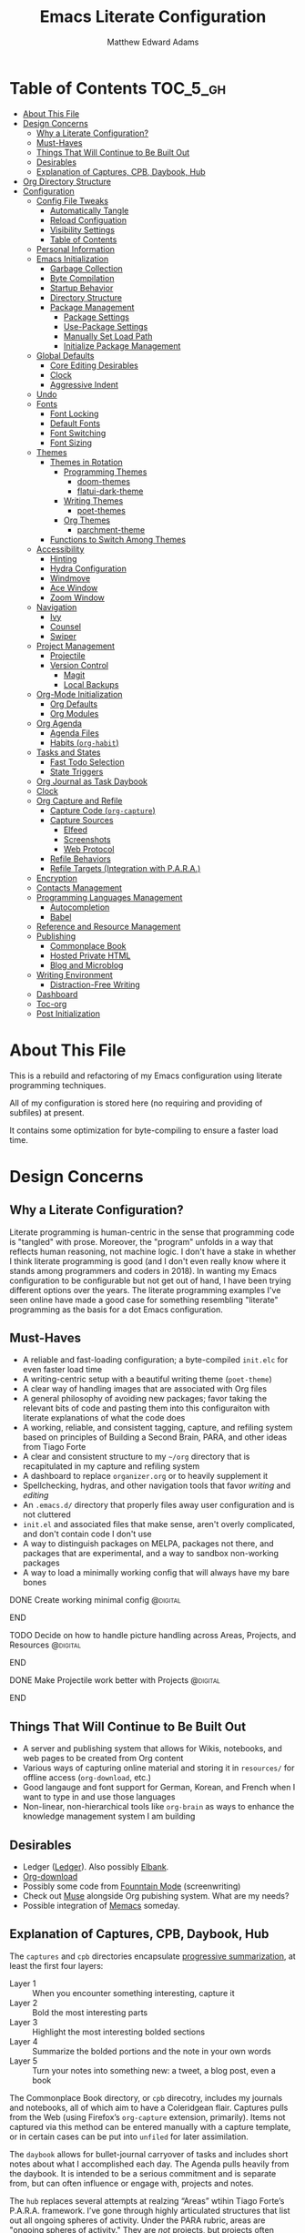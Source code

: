 #+TITLE: Emacs Literate Configuration
#+AUTHOR: Matthew Edward Adams 
#+PROPERTY: header-args :tangle yes
#+STARTUP: indent
* Table of Contents :TOC_5_gh:
- [[#about-this-file][About This File]]
- [[#design-concerns][Design Concerns]]
  - [[#why-a-literate-configuration][Why a Literate Configuration?]]
  - [[#must-haves][Must-Haves]]
  - [[#things-that-will-continue-to-be-built-out][Things That Will Continue to Be Built Out]]
  - [[#desirables][Desirables]]
  - [[#explanation-of-captures-cpb-daybook-hub][Explanation of Captures, CPB, Daybook, Hub]]
- [[#org-directory-structure][Org Directory Structure]]
- [[#configuration][Configuration]]
  - [[#config-file-tweaks][Config File Tweaks]]
    - [[#automatically-tangle][Automatically Tangle]]
    - [[#reload-configuation][Reload Configuation]]
    - [[#visibility-settings][Visibility Settings]]
    - [[#table-of-contents][Table of Contents]]
  - [[#personal-information][Personal Information]]
  - [[#emacs-initialization][Emacs Initialization]]
    - [[#garbage-collection][Garbage Collection]]
    - [[#byte-compilation][Byte Compilation]]
    - [[#startup-behavior][Startup Behavior]]
    - [[#directory-structure][Directory Structure]]
    - [[#package-management][Package Management]]
      - [[#package-settings][Package Settings]]
      - [[#use-package-settings][Use-Package Settings]]
      - [[#manually-set-load-path][Manually Set Load Path]]
      - [[#initialize-package-management][Initialize Package Management]]
  - [[#global-defaults][Global Defaults]]
    - [[#core-editing-desirables][Core Editing Desirables]]
    - [[#clock][Clock]]
    - [[#aggressive-indent][Aggressive Indent]]
  - [[#undo][Undo]]
  - [[#fonts][Fonts]]
    - [[#font-locking][Font Locking]]
    - [[#default-fonts][Default Fonts]]
    - [[#font-switching][Font Switching]]
    - [[#font-sizing][Font Sizing]]
  - [[#themes][Themes]]
    - [[#themes-in-rotation][Themes in Rotation]]
      - [[#programming-themes][Programming Themes]]
        - [[#doom-themes][doom-themes]]
        - [[#flatui-dark-theme][flatui-dark-theme]]
      - [[#writing-themes][Writing Themes]]
        - [[#poet-themes][poet-themes]]
      - [[#org-themes][Org Themes]]
        - [[#parchment-theme][parchment-theme]]
    - [[#functions-to-switch-among-themes][Functions to Switch Among Themes]]
  - [[#accessibility][Accessibility]]
    - [[#hinting][Hinting]]
    - [[#hydra-configuration][Hydra Configuration]]
    - [[#windmove][Windmove]]
    - [[#ace-window][Ace Window]]
    - [[#zoom-window][Zoom Window]]
  - [[#navigation][Navigation]]
    - [[#ivy][Ivy]]
    - [[#counsel][Counsel]]
    - [[#swiper][Swiper]]
  - [[#project-management][Project Management]]
    - [[#projectile][Projectile]]
    - [[#version-control][Version Control]]
      - [[#magit][Magit]]
      - [[#local-backups][Local Backups]]
  - [[#org-mode-initialization][Org-Mode Initialization]]
    - [[#org-defaults][Org Defaults]]
    - [[#org-modules][Org Modules]]
  - [[#org-agenda][Org Agenda]]
    - [[#agenda-files][Agenda Files]]
    - [[#habits-org-habit][Habits (=org-habit=)]]
  - [[#tasks-and-states][Tasks and States]]
    - [[#fast-todo-selection][Fast Todo Selection]]
    - [[#state-triggers][State Triggers]]
  - [[#org-journal-as-task-daybook][Org Journal as Task Daybook]]
  - [[#clock-1][Clock]]
  - [[#org-capture-and-refile][Org Capture and Refile]]
    - [[#capture-code-org-capture][Capture Code (=org-capture=)]]
    - [[#capture-sources][Capture Sources]]
      - [[#elfeed][Elfeed]]
      - [[#screenshots][Screenshots]]
      - [[#web-protocol][Web Protocol]]
    - [[#refile-behaviors][Refile Behaviors]]
    - [[#refile-targets-integration-with-para][Refile Targets (Integration with P.A.R.A.)]]
  - [[#encryption][Encryption]]
  - [[#contacts-management][Contacts Management]]
  - [[#programming-languages-management][Programming Languages Management]]
    - [[#autocompletion][Autocompletion]]
    - [[#babel][Babel]]
  - [[#reference-and-resource-management][Reference and Resource Management]]
  - [[#publishing][Publishing]]
    - [[#commonplace-book][Commonplace Book]]
    - [[#hosted-private-html][Hosted Private HTML]]
    - [[#blog-and-microblog][Blog and Microblog]]
  - [[#writing-environment][Writing Environment]]
    - [[#distraction-free-writing][Distraction-Free Writing]]
  - [[#dashboard][Dashboard]]
  - [[#toc-org][Toc-org]]
  - [[#post-initialization][Post Initialization]]

* About This File

This is a rebuild and refactoring of my Emacs configuration using literate programming techniques.

All of my configuration is stored here (no requiring and providing of subfiles) at present.

It contains some optimization for byte-compiling to ensure a faster load time.

* Design Concerns

** Why a Literate Configuration?

Literate programming is human-centric in the sense that programming code is "tangled" with prose. Moreover, the "program" unfolds in a way that reflects human reasoning, not machine logic. I don't have a stake in whether I think literate programming is good (and I don't even really know where it stands among programmers and coders in 2018). In wanting my Emacs configuration to be configurable but not get out of hand, I have been trying different options over the years. The literate programming examples I've seen online have made a good case for something resembling "literate" programming as the basis for a dot Emacs configuration.

** Must-Haves

- A reliable and fast-loading configuration; a byte-compiled =init.elc= for even faster load time
- A writing-centric setup with a beautiful writing theme (=poet-theme=)
- A clear way of handling images that are associated with Org files
- A general philosophy of avoiding new packages; favor taking the relevant bits of code and pasting them into this configuraiton with literate explanations of what the code does
- A working, reliable, and consistent tagging, capture, and refiling system based on principles of Building a Second Brain, PARA, and other ideas from Tiago Forte
- A clear and consistent structure to my =~/org= directory that is recapitulated in my capture and refiling system
- A dashboard to replace =organizer.org= or to heavily supplement it
- Spellchecking, hydras, and other navigation tools that favor /writing/ and /editing/
- An =.emacs.d/= directory that properly files away user configuration and is not cluttered
- =init.el= and associated files that make sense, aren't overly complicated, and don't contain code I don't use
- A way to distinguish packages on MELPA, packages not there, and packages that are experimental, and a way to sandbox non-working packages
- A way to load a minimally working config that will always have my bare bones

*************** DONE Create working minimal config   :@digital:
*************** END
*************** TODO Decide on how to handle picture handling across Areas, Projects, and Resources :@digital:
*************** END
*************** DONE Make Projectile work better with Projects :@digital:
*************** END

** Things That Will Continue to Be Built Out

- A server and publishing system that allows for Wikis, notebooks, and web pages to be created from Org content
- Various ways of capturing online material and storing it in =resources/= for offline access (=org-download=, etc.)
- Good langauge and font support for German, Korean, and French when I want to type in and use those languages
- Non-linear, non-hierarchical tools like =org-brain= as ways to enhance the knowledge management system I am building

** Desirables
- Ledger ([[https://www.ledger-cli.org/][Ledger]]). Also possibly [[https://github.com/NicolasPetton/elbank][Elbank]].
- [[https://github.com/abo-abo/org-download][Org-download]]
- Possibly some code from [[https://github.com/rnkn/fountain-mode/][Founntain Mode]] (screenwriting)
- Check out [[https://www.gnu.org/software/emacs-muse/manual/muse.html][Muse]] alongside Org pubishing system. What are my needs?
- Possible integration of [[https://github.com/novoid/Memacs][Memacs]] someday. 

** Explanation of Captures, CPB, Daybook, Hub

The =captures= and =cpb= directories encapsulate [[https://medium.com/@tasshin/implementing-a-second-brain-in-emacs-and-org-mode-ef0e44fb7ca5][progressive summarization]], at least the first four layers:

- Layer 1 :: When you encounter something interesting, capture it
- Layer 2 :: Bold the most interesting parts
- Layer 3 :: Highlight the most interesting bolded sections
- Layer 4 :: Summarize the bolded portions and the note in your own words
- Layer 5 :: Turn your notes into something new: a tweet, a blog post, even a book

The Commonplace Book directory, or =cpb= direcotry, includes my journals and notebooks, all of which aim to have a Coleridgean flair. Captures pulls from the Web (using Firefox’s =org-capture= extension, primarily). Items not captured via this method can be entered manually with a capture template, or in certain cases can be put into =unfiled= for later assimilation.

The =daybook= allows for bullet-journal carryover of tasks and includes short notes about what I accomplished each day. The Agenda pulls heavily from the daybook. It is intended to be a serious commitment and is separate from, but can often influence or engage with, projects and notes.

The =hub= replaces several attempts at realzing “Areas” wtihin Tiago Forte’s P.A.R.A. framework. I’ve gone through highly articulated structures that list out all ongoing spheres of activity. Under the PARA rubric, areas are "[[https://medium.com/@tasshin/implementing-a-second-brain-in-emacs-and-org-mode-ef0e44fb7ca5][ongoing spheres of activity]]." They are /not/ projects, but projects often emerge from these areas. They are also /not/ resources, which are supposed to be "materials not tied to a specific project or area." My solution is create a large Areas-esque file, =systems.org=, that has subheadings devoted to Home, Digital, Transportation, etc., which are my ongoing spheres of activity. Headings within these areas can point to projects, instantiate recurring tasks, and so on. The =calendar.org= lists out yearly anniversaries I don’t want to forget, and =contacts.xxx= is a file that either will use =org-contacts= or revert to the powerful BBDB system. The final file =meta.org= has code that tracks tags throughout the =org= sytem.

The thought here is that these four directories directly interact with the Agenda in certain ways or represent hard concerns of P.A.R.A.-based workflow. I’ve moved a bit away from GTD, except for contextual tagging and ticklers (setting tasks way into the future to remind me of something I want to do).

Within my re-imagined home directory, the =library= sits /outside of/ the =org= directory proper, as it should. There are two reasons for this:

1. I am moving to a server framework in which the “library” in its entirety sits on a private server, and local computers check out relevant portions of the library.
2. The =org= directory is not synonymous with /all/ work I do or my /entire/ knowledge management system. The =org= directory reassumes real meaning with fewer files and more sensible subdirectories that directly reflect what I am doing with Org.

In addition, projects (including writing, blogging, coding, curriculum development) are housed outside of the =org= structure. If something project-wise ossifies enough, it should enter the library or library archives, and =cpb=-based work should have been tracking its development all along.

In this way, I’ve recapitulated the P.A.R.A. system (Projects - Areas (Hub) - Resources (Library) - Archives (Library Archives)) in a way that works for my workflow. I feel less burdened by having to update tons of files every day and can return to letting the Agenda tell me what needs to be done and where.

* Org Directory Structure

Currently I am trying the following structure for my Org-based workflow:

#+BEGIN_EXAMPLE
├── captures
│   ├── captures.org
│   └── m.screenshots
├── cpb
│   ├── digital.nb.org
│   ├── journal.org
│   ├── math.nb.org
│   └── reference.org
├── daybook
│   ├── 20190203
│   └── 20190204
└── hub
    ├── calendar.org
    ├── contacts.bbdb
    ├── meta.org
    └── systems.org
#+END_EXAMPLE

This structure represents about a year of thinking through task, workflow, and knowledge management systems. I don’t think it’s my final word, but it does reflect best where I want to lay my energies. I want things simple.

* Configuration
:PROPERTIES:
:VISIBILITY: children
:END:
** Config File Tweaks

There are a few tweaks included in this org file that make it a little easier to
work with.

*** Automatically Tangle

First there is a property defined on the file:

#+begin_src :tangle no
header-args :tangle yes
#+end_src

This tells emacs to automatically tangle (include) all code blocks in this file when
generating the code for the config, unless the code block explicitly includes
=:tangle no= as the above code block does.

*** Reload Configuation

Reload my configuration from inside of =org-mode= and assign custom function to =C-c r=.

#+begin_src emacs-lisp
  (defun owl/config-reload ()
    "Reloads ~/.emacs.d/emacs.org at runtime."
    (interactive)
    (org-babel-load-file (expand-file-name "~/.emacs.d/emacs.org")))

  (global-set-key (kbd "C-c r") 'owl/config-reload)
#+end_src

*** Visibility Settings

Next we have a property defined on the [[Configuration][Configuration]] heading that defines the visibility
that tells org to show its direct children on startup. This way a clean outline of all
sub headings under Configuration is shown each time this file is opened in org-mode.

*** Table of Contents

Finally, there is a [[Table of Contents][Table of Contents]] heading that includes the tag: =:TOC_5_gh:=. This
tells an org-mode package =toc-org= to generate a table of contents under this heading
that has a max depth of 5 and is created using Github-style hrefs. This table of contents
is updated everytime the file is saved and makes for a functional table of contents that
works property directly on github.

** Personal Information

Some basic values:

#+begin_src emacs-lisp
  (setq user-full-name "Matthew Edward Adams"
        user-mail-address "m2eadams@gmail.com")
#+end_src

** Emacs Initialization

*** Garbage Collection

I increase the =gc-cons-threshold= to a very high number to decrease the load and compile time.
I'll lower this value significantly after initialization has completed. I don't want to keep this value
too high or it will result in long GC pauses during normal usage.

#+begin_src emacs-lisp
  (eval-and-compile
    (setq gc-cons-threshold 402653184
	  gc-cons-percentage 0.6))
#+end_src

*** Byte Compilation

Disable certain byte compiler warnings to cut down on the noise. This can be removed
if I would like to see any and all byte compiler warnings.

#+begin_src emacs-lisp
  (setq byte-compile-warnings '(not free-vars unresolved noruntime lexical make-local))
#+end_src

*** Startup Behavior

When I startup, I want a minimal Emacs layout: no startup screen, no toolbar, no scrollbar, and no menubar.

#+begin_src emacs-lisp
  (setq inhibit-startup-screen t)
  (tool-bar-mode 0)
  (menu-bar-mode 0)
  (scroll-bar-mode -1)
#+end_src

*** Directory Structure

Set the directory where the Emacs configuration is installed.

#+begin_src emacs-lisp
  (setq user-emacs-directory (file-truename "~/.emacs.d/"))
#+end_src

Customizations are unwanted in =init.el= (and in general), so accidental customizations are stored in =custom.el= under =./user=.

#+begin_src emacs-lisp
  (setq custom-file "~/.emacs.d/user/custom.el")
#+end_src

The default ELPA package directory is =.emacs.d/elpa=. User-defined or non-listed packages should be situated in =./user= directory.

Custom themes should be stored in =./user/themes/=.

*** Package Management

**** Package Settings

Set the =load-path= ourselves and avoid calling =(package-initilize)= (for
performance reasons) so set =package--init-file-ensured= to true to tell =package.el=
to not automatically call it on my behalf. Additionally I'm setting
=package-enable-at-startup= to nil so that packages will not automatically be loaded for me since
=use-package= will be handling that.

#+begin_src emacs-lisp
  (eval-and-compile
    (setq load-prefer-newer t
	  package-user-dir "~/.emacs.d/elpa/"
	  package--init-file-ensured t
	  package-enable-at-startup t)

    (unless (file-directory-p package-user-dir)
      (make-directory package-user-dir t)))
#+end_src

**** Use-Package Settings

Tell =use-package= to always defer loading packages unless explicitly told otherwise. This speeds up
initialization significantly as many packages are only loaded later when they are explicitly used.

#+begin_src emacs-lisp
  (setq use-package-always-defer nil
	use-package-verbose t)
#+end_src

**** Manually Set Load Path

We're going to set the load path ourselves so that we don't have to call =package-initialize= at runtime and incur a large performance hit. This load-path will actually be faster than the one created by =package-initialize= because it appends the elpa packages to the end of the load path. Otherwise any time a builtin package was required it would have to search all of third party paths first.

#+begin_src emacs-lisp
  (eval-and-compile
    (setq load-path (append load-path (directory-files package-user-dir t "^[^.]" t))))
#+end_src

**** Initialize Package Management

Next we are going to require =package.el= and add our additional package archives, 'melpa' and 'org'. Afterwards we need to initialize our packages and then ensure that =use-package= is installed, which we promptly install if it's missing. Finally we load =use-package= and tell it to always install any missing packages.

Note that this entire block is wrapped in =eval-when-compile=. The effect of this is to perform all of the package initialization during compilation so that when byte compiled, all of this time consuming code is skipped. This can be done because the result of byte compiling =use-package= statements results in the macro being fully expanded at which point =use-package= isn't actually required any longer.

Since the code is automatically compiled during runtime, if the configuration hasn't already been previously compiled manually then all of the package initialization will still take place at startup.

#+begin_src emacs-lisp
  (eval-when-compile
    (require 'package)

    (unless (assoc-default "melpa" package-archives)
      (add-to-list 'package-archives '("melpa" . "https://melpa.org/packages/") t))
    (unless (assoc-default "org" package-archives)
      (add-to-list 'package-archives '("org" . "http://orgmode.org/elpa/") t))

    (package-initialize)
    (unless (package-installed-p 'use-package)
      (package-refresh-contents)
      (package-install 'use-package))
    (require 'use-package)
    (setq use-package-always-ensure t))
  (require 'bind-key) ; Needs to be here for :bind to work with byte-compiled emacs.el ... not sure why
#+end_src

***** COMMENT For some reason, =require '(bind-key)= needs to be overtly stated (and seemingly outside of =eval-when-compile= for =:bind= personal keybindings to work with byte compilation (MEA - [2018-11-03 Sat])

** Global Defaults

*** Core Editing Desirables

- The variable =truncate-lines= turns off wrapping. Long lines will show a continuation character in the right margin.
- To indicate the presence of empty lines at the end of a file, a marker is placed in the left fringe.
- I require final newlines globally.

#+begin_src emacs-lisp
  (setq-default truncate-lines t
                indicate-empty-lines t
                require-final-newline t)
#+end_src

*** Clock

Clock display in modeline is desirable.

#+begin_src emacs-lisp
  (display-time-mode 1)
#+end_src

*** Aggressive Indent

The package reindents code after every change, making it purportedly more reliable than =electric-indent-mode=.

Because I mainly use Lisp and Python, I want aggressive indenting to be specific to =emacs-lisp-mode= so I activate it via hook.

#+BEGIN_SRC emacs-lisp
  (use-package aggressive-indent
    :config (add-hook 'emacs-lisp-mode-hook #'aggressive-indent-mode))
#+END_SRC

** Undo

The package ~undo-tree~ allows for undo in Emacs to be visualized as a tree, which can be helpful, especially when undos "split off" into separate branches.

#+begin_src emacs-lisp
  (use-package undo-tree
    :diminish undo-tree-mode
    :config
    (progn
      (global-undo-tree-mode)
      (setq undo-tree-visualizer-timestamps t)
      (setq undo-tree-visualizer-diff t)))
#+end_src

From Sacha Chua's notes:

#+begin_quote
People often struggle with the Emacs undo model, where there's really no concept of "redo" --- you simply undo the undo.

This lets you use ~C-x u (undo-tree-visualize)~ to visually walk through the changes you've made, undo back to a certain point (or redo), and go down different branches.

#+end_quote

** Fonts

*** Font Locking

Font Lock mode is a minor mode, always local to a particular buffer, and each buffer's major made tells Font Lock mode which text to fontify (add faces to). A programming language, for instance, will have rules about fontifying syntactically relevant constructs like comments, strings, and function names (from [[https://www.gnu.org/software/emacs/manual/html_node/emacs/Font-Lock.html][the GNU Emacs manual]]).

#+BEGIN_SRC emacs-lisp
  (global-font-lock-mode t)
#+END_SRC

*** Default Fonts

The default fonts need to be installed at least for the relevant user under =~/.fonts=. I currently use the Input series of fonts.

#+BEGIN_SRC emacs-lisp
  (add-to-list 'default-frame-alist '(font . "Input Mono 11" ))
  (set-face-attribute 'default t :font "Input Mono 11" )
  (set-face-attribute 'variable-pitch nil :font "Input Serif 11")
  (set-face-attribute 'fixed-pitch nil :font "Input Mono 11")
  (add-hook 'text-mode-hook 'variable-pitch-mode)
#+END_SRC

*** Font Switching

Establish function to set font to variable width in current buffer:

#+BEGIN_SRC emacs-lisp
  (defun owl/buffer-face-mode-variable ()
    "Set font to a variable width (proportional) fonts in current buffer"
    (interactive)
    (setq buffer-face-mode-face '(:family "Input Serif"))
    (buffer-face-mode))
#+END_SRC

Establish function to set font to fixed width in current buffer:

#+BEGIN_SRC emacs-lisp
  (defun owl/buffer-face-mode-fixed ()
    "Sets a fixed width (monospace) font in current buffer"
    (interactive)
    (setq buffer-face-mode-face '(:family "Input Mono"))
    (buffer-face-mode))
#+END_SRC

Finally, establish a function to set font to a pretty writing font if Input Serif isn’t what I want. Currently, I’m using ET Book, inspired by Edward Tufte. This function works best in cases where I am not creating tables or doing coding, just hard-core prose.

#+BEGIN_SRC emacs-lisp
  (defun owl/buffer-face-mode-writing ()
    "Set font to a variable width (proportional) fonts in current buffer when writing prose"
    (interactive)
    (setq buffer-face-mode-face '(:family "ETBembo"))
    (buffer-face-mode))
#+END_SRC

=Control-c + u + f/v/w= to change font type:

#+BEGIN_SRC emacs-lisp
  (bind-keys ("C-c u f" . owl/buffer-face-mode-fixed)
             ("C-c u v" . owl/buffer-face-mode-variable)
             ("C-c u w" . owl/buffer-face-mode-writing))
#+END_SRC

*** Font Sizing

Individual hydras are written in the relevant place in the configuration.

I like a hydra to help me increase or decrease text scale in a given buffer:

#+BEGIN_SRC emacs-lisp
(defhydra hydra-zoom (global-map "<f6>")
  ("g" text-scale-increase "in")
  ("l" text-scale-decrease "out") 
  ("r" (text-scale-set 0) "reset")
  ("0" (text-scale-set 0) :bind nil :exit t)
  ("1" (text-scale-set 0) nil :bind nil :exit t))
#+END_SRC

** Themes

Ensure that variable pitches are respected in loaded themes:

#+BEGIN_SRC emacs-lisp
  (add-hook 'text-mode-hook
            (lambda ()
              (variable-pitch-mode 1)))
#+END_SRC

*** Themes in Rotation

**** Programming Themes

***** [[https://peach-melpa.org/themes/doom-themes][doom-themes]]

=doom-themes-org-config= corrects and improves Org's native fontification.

#+BEGIN_SRC emacs-lisp
  (use-package doom-themes
    :config (setq doom-themes-enable-bold t
                  doom-themes-enable-italic t)
    (doom-themes-org-config))
#+END_SRC

***** [[https://peach-melpa.org/themes/flatui-dark-theme][flatui-dark-theme]]

#+BEGIN_SRC emacs-lisp
  (use-package flatui-dark-theme) 
#+END_SRC


**** Writing Themes

***** [[https://peach-melpa.org/themes/poet-theme][poet-themes]]

For writing.

#+begin_src emacs-lisp
  (use-package poet-theme)
#+end_src

**** Org Themes

Leuven is the light theme.

***** [[https://peach-melpa.org/themes/parchment-theme][parchment-theme]]

Inspired by Leuven.

#+begin_src emacs-lisp
  (use-package parchment-theme)
#+end_src

*** Functions to Switch Among Themes

I establish two rotating themes: one for programming/Org work, ~/owl/programming-themes~, and one for writing ~/owl/writing-themes~.

#+BEGIN_SRC emacs-lisp
  (setq owl/themes '(doom-opera  poet poet-dark poet-monochrome poet-dark-monochrome  parchment leuven))
  (setq owl/themes-index 0)
#+END_SRC

I then define a function to cycle through the index of themes and assign it to =<f12>= globally.

#+BEGIN_SRC emacs-lisp
  (defun owl/cycle-theme ()
    (interactive)
    (setq owl/themes-index (% (1+ owl/themes-index) (length owl/themes)))
    (owl/load-indexed-theme))

  (global-set-key (kbd "<f12>") 'owl/cycle-theme)
#+END_SRC

In order to prevent overlay, =owl/cycle-theme= depends on on two additional functions:

#+BEGIN_SRC emacs-lisp
  (defun owl/load-indexed-theme ()
    (owl/try-load-theme (nth owl/themes-index owl/themes)))

  (defun owl/try-load-theme (theme)
    (if (ignore-errors (load-theme theme :no-confirm))
	(mapcar #'disable-theme (remove theme custom-enabled-themes))
      (message "Unable to find theme file for ‘%s’" theme)))
#+END_SRC

** Accessibility

*** Hinting

To remember all custom functions I create (=owl/NAME=), the following function will help format a simple table:

#+BEGIN_SRC emacs-lisp
  (defun owl/remember-all-custom-functions ()
    "Function to format a simple table with all custom functions that I created."
    (let* ((custom-list (apropos-internal "^owl/"))
	   (func-list (seq-filter 'functionp custom-list))
	   (docs (mapcar 'documentation func-list))
	   (docs-nnil (mapcar #'(lambda (el) (if el el "There isn't docstrings to this function! Shame!")) docs))
	   (docs-fmt (mapcar #'(lambda (el) (string-join (split-string el "\n") " ")) docs-nnil))
	   (res '()))
      (dotimes (index (length func-list))
	(push `(,(nth index func-list) ,(nth index docs-fmt)) res))
      res))
#+END_SRC

The [[https://github.com/justbur/emacs-which-key][which-key]] package displays available keybindings in popup:

#+BEGIN_SRC emacs-lisp
(use-package which-key
  :diminish which-key-mode
  :init
  (which-key-mode)
  (which-key-setup-side-window-right-bottom)
  (setq which-key-max-description-length 60))
#+END_SRC

The [[https://github.com/Wilfred/helpful][helpful]] package provides better contextual information:

#+BEGIN_SRC emacs-lisp
(use-package helpful
  :bind
  ("C-h f" . helpful-function)
  ("C-h x" . helpful-command)
  ("C-h z" . helpful-macro))
#+END_SRC

*** Hydra Configuration

Hydra allows me to display a list of all the commands implemented in the echo area and easily interact with them.

#+BEGIN_SRC emacs-lisp
  (use-package hydra
    :init
    (setq hydra-is-helpful t)
    :config
    (require 'hydra-ox))
#+END_SRC

*** Windmove

Allows for simple traversal of windows beyond the cumbersome ~C-c o~ method.

#+begin_src emacs-lisp
  (use-package windmove
    :bind
    (("<f2> <right>" . windmove-right)
     ("<f2> <left>" . windmove-left)
     ("<f2> <up>" . windmove-up)
     ("<f2> <down>" . windmove-down)))
#+end_src

*** Ace Window

See http://bnbeckwith.com/bnb-emacs/ for supercharged variant on ~C-x o~ traversal.

To keep things tidy, the function key ~<f2>~ is also associated with Ace Window commands.

#+BEGIN_SRC emacs-lisp
  (use-package ace-window
    :demand t
    :bind
    ("<f2> a" . ace-window)
    :config
    (setq aw-keys '(?j ?k ?l ?n ?m)
	  aw-leading-char-style 'path
	  aw-dispatch-always t
	  aw-dispatch-alist
	  '((?x aw-delete-window "Ace - Delete Window")
	    (?c aw-swap-window   "Ace - Swap window")
	    (?n aw-flip-window   "Ace - Flip window")
	    (?v aw-split-window-vert "Ace - Split Vert Window")
	    (?h aw-split-window-horz "Ace - Split Horz Window")
	    (?m delete-other-windows "Ace - Maximize Window")
	    (?b balance-windows)))

    (set-face-attribute 'aw-leading-char-face nil :height 2.0)
  )
#+END_SRC

Manipulate window size with a hydra.

#+BEGIN_SRC emacs-lisp
  (defhydra hydra-window-size (:color amaranth)
    "Window size"
    ("h" shrink-window-horizontally "shrink horizontal")
    ("j" shrink-window "shrink vertical")
    ("k" enlarge-window "enlarge vertical")
    ("l" enlarge-window-horizontally "enlarge horizontal")
    ("q" nil "quit"))
  (add-to-list 'aw-dispatch-alist '(?w hydra-window-size/body) t)
#+END_SRC

*** Zoom Window

Selectively "zooms" one window of a complex windows configuration.

#+BEGIN_SRC emacs-lisp
  (use-package zoom-window
    :bind ("C-x C-z" . zoom-window-zoom))
#+END_SRC

** Navigation

*** Ivy

#+BEGIN_SRC emacs-lisp
  (use-package ivy
    :demand t
    :diminish (ivy-mode . "")
    :bind
    (:map ivy-mode-map
	  ("C-'" . ivy-avy))
    :config
    (ivy-mode 1)
    ;;*** Find file actions
    ;; add ‘recentf-mode’ and bookmarks to ‘ivy-switch-buffer’.
    (setq ivy-use-virtual-buffers t)
    ;; number of result lines to display
    (setq ivy-height 10)
    ;; does not count candidates
    (setq ivy-count-format "")
    ;; no regexp by default
    (setq ivy-initial-inputs-alist nil)
    ;; configure regexp engine
    (setq ivy-re-builders-alist
	  ;; allow input not in order
	  '((t . ivy--regex-ignore-order))))

  (use-package ivy-hydra)

#+END_SRC

*** Counsel

Counsel allows me to utilize ivy by replacing many built-in and common functions with richer versions.

#+BEGIN_SRC emacs-lisp
  (use-package counsel-projectile)
  (use-package counsel
    :demand t)
#+END_SRC

*** Swiper

Swiper is a searching utility with quick preview in minibuffer. I load it when =swiper= or =swiper-all= is called.

#+BEGIN_SRC emacs-lisp
  (use-package swiper
    :commands (swiper swiper-all))
#+END_SRC

** Project Management

*** Projectile

Projectile is a quick and easy project management package.

#+BEGIN_SRC emacs-lisp
  (use-package projectile
    :demand t
    :config
    (setq projectile-project-search-path '("~/projects/"))
    (setq projectile-require-project-root nil))
#+END_SRC

*** Version Control

**** Magit

Magit allows use of Git inside of Org-Mode. No more bumping out to a terminal.

#+begin_src emacs-lisp
  (use-package magit
    :preface (message "Magit is available at byte-compile time. I am proof thereof.")
    :commands magit-get-top-dir
    :init (setq magit-completing-read-function 'ivy-completing-read)
    :bind (("<f5>" . magit-status)
           ("C-c v t" . magit-status)
           ("C-c f" . magit-grep)))

#+end_src

**** Local Backups

The following defaults allow for a saner backup system with Emacs files.

Server and long-term backups are handled via Syncthing/Nextcloud and other methods.

#+BEGIN_SRC emacs-lisp
  (setq backup-by-copying t
        create-lockfiles nil
        backup-directory-alist '((".*" . "~/.emacs-saves"))
        delete-old-versions t
        kept-new-versions 6
        kept-old-versions 2
        version-control t)
#+END_SRC

** Org-Mode Initialization

I favor the newer version of Org-Mode over the built-in one(s).

#+begin_src emacs-lisp
  (use-package org
    :ensure org-plus-contrib
    :pin org
    :defer t)
#+end_src

I want to ensure that ELPA Org is prioritized above built-in Org:

#+begin_src emacs-lisp
  (require 'cl)
  (setq load-path (remove-if (lambda (x) (string-match-p "org$" x)) load-path))
#+end_src

Bleeding-edge Org (9.2, sometime in 2018) got rid of easy-tempalate expansion (e.g., =<s TAB= expands to a source block). Instead =org-tempo= must now be required if the old expansion method should still be used. Note that =C-c C-,= will pull up a list of expansion templates.

#+begin_src emacs-lisp
(require  'org-tempo)
#+end_src

Source blocks in =org-mode= should be sensitive to indentation norms:

#+begin_src emacs-lisp
  (setq org-src-tab-acts-natively t)
#+end_src

The default =org-directory= is =~/org=. It can be symlinked but needs to be present as such.

#+begin_src emacs-lisp
  (setq org-directory "~/org")
#+end_src

*** Org Defaults

Establish some meaningful defaults for =org-mode=: 

- =org-confirm-babel-evaluate= :: Set to nil; no need to confirm =org-babel= evaluations of code.

#+BEGIN_QUOTE
When t, Org prompts the user for confirmation before executing each code block. When nil, Org executes code blocks without prompting the user for confirmation. When this option is set to a custom function, Org invokes the function with these two arguments: the source code language and the body of the code block. The custom function must return either a t or nil, which determines if the user is prompted. Each source code language can be handled separately through this function argument. 
#+END_QUOTE

- =org-confirm-elisp-link-function= :: No need to prompt me before executing an Emacs Lisp link
- =org-log-done= ::  
- =org-hide-emphasis-markers= :: Remove markup characters and display closer to output.
- =org-return-follows-link= :: Yes, please!

#+BEGIN_SRC emacs-lisp
  (setq-default org-confirm-babel-evaluate nil
                org-confirm-elisp-link-function nil
                org-enforce-todo-dependencies t
                org-log-done t
                org-hide-emphasis-markers t
                org-return-follows-link t)

  (add-hook 'org-mode-hook 'org-indent-mode)
  (add-hook 'org-mode-hook 'visual-line-mode)
#+END_SRC

*** Org Modules

Org modules seem to be a bit like an internal extension system of self-contained libraries, with some modules comprising Org's core and others external to it. There are a number of Org extensions that are initialized as =org-modules=.
- The package/library/module =org-protocol= allows for capturing webpages and links while browsing and importing that into predefined capture templates.
- The module =org-inlinetask= allows for tasks to be inserted within outline structures without counting themselves as a heading of the structure /per se/. This is accomplished by making the task having $>15$ stars by default (something that can be changed globally or specific to a file).

Org-modules' individual behavior is established under their own headings below (if needed).

#+BEGIN_SRC emacs-lisp
  (setq org-modules (quote (org-bbdb
                            org-bibtex
                            org-crypt
                            org-gnus
                            org-id
                            org-info
                            org-habit
                            org-inlinetask
                            org-irc
                            org-protocol
                            org-w3m)))
#+END_SRC

**** COMMENT List of modules I'm considering not using:
- =org-gnus=
- =org-irc=
- =org-w3m=

** Org Agenda

The ~org-plus-contrib~ repository allows ~org-agenda~ to be used with the ~use-package~ syntax. Currently, I set many Agenda features outside of this block, however.

#+begin_src emacs-lisp
  (use-package org-agenda
    :ensure org-plus-contrib)
#+end_src

I bind ~org-agenda~ to ~C-c a~:

#+begin_src emacs-lisp
  (bind-keys ("C-c a" . org-agenda))
#+end_src

*** Agenda Files

The following code sets the main "agenda" files.

Note that "projects" of various sorts, with their own ~TODO~ items, will not by default appear on the Org Agenda. Currently, this is by design: ~TODO~-cluttering is a well-known gripe against Org and GTD.

From a [[https://stackoverflow.com/questions/52051230/agenda-view-in-org-mode][Stack Overflow question]]:

#+begin_quote
A quick way to add the current file temporarily to org-agenda-files is C-c [ (which is bound to org-agenda-file-to-front and as its name implies, adds the current file to the front of the list). You can get rid of it with C-c ]
#+end_quote

I use this method until a project "proves" that it should be added to the permanent list of agenda files.

#+begin_src emacs-lisp
  (setq org-agenda-files (apply 'append
                           (mapcar
                            (lambda (directory)
                              (directory-files-recursively
                               directory org-agenda-file-regexp))
                            '("~/org/captures/"
                              "~/org/hub/"
                              "~/org/daybook/"
                              "~/.emacs.d/"))))
#+end_src

*** Habits (=org-habit=)

Habit tracking via =org-habit= will show a graph in the agenda tracking progress and consistency for established habits. I think it's a good idea to keep the set of habits small and specific.

From [[https://blog.aaronbieber.com/2016/09/24/an-agenda-for-life-with-org-mode.html][Aaraon Bieber's org-mode setup]]:

#+BEGIN_QUOTE
To create a habit, you need two things:

1. A SCHEDULED tag with a repeat specification (like .+ or ++), and
2. A STYLE property set to the value habit.
#+END_QUOTE

I like my habit graph to show throughout the day even if I’ve already completed a habit, so I adjust =org-habit-show-all-today=:

#+BEGIN_SRC emacs-lisp
  (setq org-habit-show-all-today t)
#+END_SRC

** Tasks and States

My task keywords generally follow Bernt Hansen's [[http://doc.norang.ca/org-mode.html#TasksAndStates][set of tasks and state transitions]]. I like the simplicity of his insight that a "project" is simply a ~TODO~ with subtasks, and I like the ability to comment on /why/ I'm holding a task. The state transitions he implements are sensible as well.

#+begin_src emacs-lisp
  (setq org-todo-keywords
        (quote ((sequence "TODO(t)" "NEXT(n)" "|" "DONE(d)")
                (sequence "WAITING(w@/!)" "HOLD(h@/!)" "|" "CANCELED(c@/!)" "PHONE" "MEETING"))))
#+end_src

*** Fast Todo Selection

The ~fast-todo-selection~ setting allows selection of /any/ todo state via ~C-c C-t KEY~. The second setting allows simple changing of todo states (~Shift-Left~ or ~Shift-Right~) without having to change other information such as timestamps or notes.

#+begin_src emacs-lisp
  (setq org-use-fast-todo-selection t)
  (setq org-treat-S-cursor-todo-selection-as-state-change nil)
#+end_src

*** State Triggers

Here I borrow wholesale from [[http://doc.norang.ca/org-mode.html#ToDoStateTriggers][Bernt Hansen's configuration]] (except for the spelling of =CANCEL(L)ED=). I mean, I'm not favorable to the American spelling, but whatever (cf. /cancellation/, though of course there is a distinction to be made between derivational and inflectional endings and their ability to trigger spelling changes).

The reason for this code is that I want to be better about task filtering in Agenda views.

#+begin_quote
 I have a few triggers that automatically assign tags to tasks based on state changes. If a task moves to ~CANCELLED~ state then it gets a ~CANCELLED~ tag. Moving a ~CANCELLED~ task back to ~TODO~ removes the ~CANCELLED~ tag. These are used for filtering tasks in agenda views which I'll talk about later.

The triggers break down to the following rules:

    Moving a task to ~CANCELLED~ adds a ~CANCELLED~ tag
    Moving a task to ~WAITING~ adds a ~WAITING~ tag
    Moving a task to ~HOLD~ adds ~WAITING~ and ~HOLD~ tags
    Moving a task to a done state removes ~WAITING~ and ~HOLD~ tags
    Moving a task to ~TODO~ removes ~WAITING~, ~CANCELLED~, and ~HOLD~ tags
    Moving a task to ~NEXT~ removes ~WAITING~, ~CANCELLED~, and ~HOLD~ tags
    Moving a task to ~DONE~ removes ~WAITING~, ~CANCELLED~, and ~HOLD~ tags

The tags are used to filter tasks in the agenda views conveniently.
#+end_quote

#+begin_src emacs-lisp
  (setq org-todo-state-tags-triggers
        (quote (("CANCELED" ("CANCELED" . t))
                ("WAITING" ("WAITING" . t))
                ("HOLD" ("WAITING") ("HOLD" . t))
                (done ("WAITING") ("HOLD"))
                ("TODO" ("WAITING") ("CANCELED") ("HOLD"))
                ("NEXT" ("WAITING") ("CANCELED") ("HOLD"))
                ("DONE" ("WAITING") ("CANCELED") ("HOLD")))))
#+end_src

** Org Journal as Task Daybook

The directory =~/org/daybook= holds a set of short diary files that together comprise a bullet-journal-esque daybook.

#+BEGIN_SRC emacs-lisp
  (use-package org-journal
    :defer t
    :custom
    (org-journal-dir "~/org/daybook/")                                                             ; location
    (org-journal-date-format "%A, %x")                                                             ; date name format
    (org-journal-carryover-items "TODO=\"TODO\"|TODO=\"STARTED\"|TODO=\"NEXT\"|TODO=\"WAITING\"")  ; carryover items
    (org-journal-enable-agenda-integration t)                                                      ; ensure entries are on the agenda
    )
  (org-journal-update-auto-mode-alist)
#+END_SRC

I also specify an =org-capture= template that inserts a =TODO= heading, timestamped in a way =org-journal= and =org-agenda= will recognize. This consists of a function, =owl/org-journal-find-location=, and an associated capture block.

#+BEGIN_EXAMPLE
(defun owl/org-journal-find-location ()
      ;; Open today's journal, but specify a non-nil prefix argument in order to
      ;; inhibit inserting the heading; org-capture will insert the heading.
      (org-journal-new-entry t)
      ;; Position point on the journal's top-level heading so that org-capture
      ;; will add the new entry as a child entry.
      (goto-char (point-min)))
#+END_EXAMPLE

The capture block prompts for a task title, tag, and effort estimate; the tag is drawn in tags in the completion file and defaults to what I want, namely, the set of GTD context tags.

#+BEGIN_EXAMPLE
(defvar owl/org-basic-daybook-template
      "* TODO [#B] %(format-time-string org-journal-time-format)%^{Task} %^g\nSCHEDULED: %^t\n:PROPERTIES:\n:Created: %U\n:Effort: %^{effort|1:00|0:05|0:15|0:30|2:00|4:00}\n:END:"
      "Template for basic daybook task entry.")
#+END_EXAMPLE

#+BEGIN_EXAMPLE
  ("d"
     "daybook entry"
     entry
     (function owl/org-journal-find-location),
     owl/org-basic-daybook-template     ; template
     :empty-lines 1)
#+END_EXAMPLE

** Clock

There isn't much here yet because I'm not sure I want to use clocking features, though I can see the value and would like to use them better in the future.

** Org Capture and Refile

Org-mode capture templates allow for central implementations of the PARA/BASB concept, as envisioned by Tiago Forte.

*** Capture Code (=org-capture=)

#+BEGIN_SRC emacs-lisp
  (use-package org-capture
    :ensure nil
    :after org
    :bind (("C-c c" . org-capture)
           ("C-c w" . org-refile))
    :preface
    (defvar owl/org-basic-task-template
      "* TODO [#B] %^{Task} %^g\nSCHEDULED: %^t\n:PROPERTIES:\n:Created: %U\n:Effort: %^{effort|1:00|0:05|0:15|0:30|2:00|4:00}\n:END:"
      "Template for basic task.")

    (defvar owl/org-daybook-task-template
      "* TODO %^{Task} %^g\n%^T\n:PROPERTIES:\n:Created: %U\n:Effort: %^{effort|1:00|0:05|0:15|0:30|2:00|4:00}\n:END:"
      "Template for basic daybook task entry. No time indicator for time of entry; prompt for scheduled time/date.")

    (defvar owl/org-daybook-entry-template
      "* NOTE %(format-time-string org-journal-time-format)%^{Title} %^g\n:PROPERTIES:\n:Created: %U\n:END:\n%?"
      "Template for basic daybook journal entry.")

    (defvar owl/org-contacts-template "* %(org-contacts-template-name)
                          :PROPERTIES:
                          :ADDRESS: %^{289 Cleveland St. Brooklyn, 11206 NY, USA}
                          :BIRTHDAY: %^{yyyy-mm-dd}
                          :EMAIL: %(org-contacts-template-email)
                          :NOTE: %^{NOTE}
                          :END:" "Template for org-contacts.")

    (defun owl/org-journal-find-location ()
      ;; Open today's journal, but specify a non-nil prefix argument in order to
      ;; inhibit inserting the heading; org-capture will insert the heading.
      (org-journal-new-entry t)
      ;; Position point on the journal's top-level heading so that org-capture
      ;; will add the new entry as a child entry.
      (goto-char (point-min)))

    (setq org-capture-templates `(("u"                             ; key
                                   "unscheduled task in place"     ; description
                                   entry                           ; type
                                   (function (lambda () (message "You have already arrived at your destination."))) ; target
                                   "* TODO [#B] %^{Todo} %^g\n:PROPERTIES:\n:Created: %U\n:Effort: %^{effort|1:00|0:05|0:15|0:30|2:00|4:00}\n:END:"                          ; template
                                   :prepend nil                    ; properties
                                   :empty-lines 0                  ; properties
                                   :created t                      ; properties
                                   )
                                  ("d" "daybook")
                                  ("dt"				
                                   "daybook task"
                                   entry
                                   (function owl/org-journal-find-location),
                                   owl/org-daybook-task-template     ; template
                                   :empty-lines 1)
                                  ("de"
                                   "daybook entry"
                                   entry
                                   (function owl/org-journal-find-location),
                                   owl/org-daybook-entry-template
                                   :empty-lines 1)
                                  ("a"               
                                   "article"         
                                   entry             
                                   (file+headline "~/org/cpb/bibliographies/mainref.org" "Article") 
                                   "* %^{Title} %(org-set-tags)  :article: \n:PROPERTIES:\n:Created: %U\n:Linked: %A\n:END:\n%i\nBrief description:\n%?" 
                                   :prepend t       
                                   :empty-lines 1   
                                   :created t       
                                   )
                                  ("c" 
                                   "contact"
                                   entry
                                   (file "~/org/hub/contacts.org"),
                                   owl/org-contacts-template
                                   :empty-lines 1)
                                  ("n"
                                   "note"
                                   entry
                                   (file+headline ,org-default-notes-file "Notes")
                                   "* %? :NOTE:\n:LOGBOOK:\n:CREATED: %U\n:END:"
                                   :prepend nil
                                   :empty-lines 0
                                   :created t)
                                  ("j"
                                   "journal entry"
                                   entry (file+datetree "~/org/cpb/cpb.org")
                                   "* Event: %?\n\n  %i\n\n  From: %a"
                                   :empty-lines 1)
                                  ("r"
                                   "recipe"
                                   entry
                                   (file+headline "~/org/cpb/food.org" "Recipes")
                                   "* TOCOOK %?\n:LOGBOOK:\n:CREATED: %U\n:END:\n:PROPERTIES:\n:SOURCE: \n:SERVES: \n:END:\n** Ingredients\n** Preparation"
                                   :prepend nil
                                   :empty-lines 0
                                   :created t)				
                                  ("e"
                                   "elfeed"
                                   entry
                                   (file "~/org/cpb/cpb.org")
                                   "* %a  %^G \n:LOGBOOK:\n:CAPTURED: %U\n:END:\n#+BEGIN_QUOTE\n%i\n#+END_QUOTE\n" 
                                   :prepend nil
                                   :empty-lines 0
                                   :created t
                                   )
                                  ("f" "Fitness")
                                  ("fw" "Weight" 
                                   table-line
                                   "| | %U | %^{Weight} | %^{Comment}"
                                   :immediate-finish t)
                                  ("s"
                                   "selected org-protocol link"
                                   entry
                                   (file "~/org/captures/captures.org")
                                   "* %^{Title}\nSource: %u, [[%:link][%:description]] \n #+BEGIN_QUOTE\n%i\n#+END_QUOTE\n\n\n%?")
                                  ("p" 
                                   "org-protocol-link"
                                   entry
                                   (file "~/org/captures/captures.org")
                                   "* %? [[%:link][%:description]] \nCaptured On: %U")				
                                  )
          )
    )
#+END_SRC

#+BEGIN_SRC emacs-lisp
  (defun owl/org-call-src-block (name)
    ;; Based on <http://kitchingroup.cheme.cmu.edu/blog/2014/08/11/Using-org-mode-outside-of-Emacs-sort-of/>
    ;; This works better than the org-sbe (aka sbe) macro, because it
    ;; calls the block upon expansion, making it difficult to bind to
    ;; a command to run later
    ;; TODO: Use `org-babel-goto-named-src-block'!  I guess it's new...or not, it's from 2010!
    (org-with-wide-buffer
     (-when-let (src (org-element-map (org-element-parse-buffer) 'src-block
                       (lambda (element)
                         (when (string= name (org-element-property :name element))
                           element))
                       nil ;info
                       t ))
       (goto-char (org-element-property :begin src))
       (let ((org-confirm-babel-evaluate nil))
         (org-babel-execute-src-block)))))
#+END_SRC

*** Capture Sources

**** Elfeed

#+begin_src emacs-lisp
  ;; Load elfeed-org
  (require 'elfeed)
  (require 'elfeed-org)

  (bind-keys ("C-x w" . elfeed)) 

  ;; Initialize elfeed-org
  ;; This hooks up elfeed-org to read the configuration when elfeed
  ;; is started with =M-x elfeed=
  (elfeed-org)

  ;; Optionally specify a number of files containing elfeed
  ;; configuration. If not set then the location below is used.
  ;; Note: The customize interface is also supported.
  (setq rmh-elfeed-org-files (list "~/org/captures/elfeed.org"))

  ;; Somewhere in your .emacs file
  ;; (setq elfeed-feeds
  ;;       '("http://nullprogram.com/feed/"
  ;;         "http://planet.emacsen.org/atom.xml"))
#+end_src


**** Screenshots
**** Web Protocol
*** Refile Behaviors

I like =org-refile= to be promiscuous: it should use outline paths, complete in steps, and allow for the creation of parent nodes on-the-fly. See See https://blog.aaronbieber.com/2017/03/19/organizing-notes-with-refile.html for details on some of the hacks here.

#+BEGIN_SRC emacs-lisp
  (setq org-refile-use-outline-path 'file)
  (setq org-outline-path-complete-in-steps nil)

  ;; Allow on-the-fly creation of parent headings
  (setq org-refile-allow-creating-parent-nodes 'confirm)
#+END_SRC

*** Refile Targets (Integration with P.A.R.A.)

The following code 

#+BEGIN_SRC emacs-lisp
  (setq org-refile-targets '((org-agenda-files :maxlevel . 5)))
#+END_SRC

The package [[https://github.com/mwfogleman/org-randomnote][org-randomnote]], created by [[https://github.com/mwfogleman][Tasshin Fogleman]], further implements P.A.R.A. workflow by mimicking the “Random Note” functionality advocated by Tiago Forte with Evernote.

It can be used to “revisit nearly-forgotten but potentially-useful notes, or to spark creative insights by bringing older subjects into mind with new subjects.”

Currently, I bind it to =C-c g= and focus only on the =captures.org= file and several other well-stocked files. There is additional code that can traverse entire directories. I might want to add this later.

#+BEGIN_SRC emacs-lisp
  (use-package org-randomnote
    :ensure t
    :bind ("C-c g" . org-randomnote)
    :config (setq org-randomnote-candidates '("~/org/captures/captures.org"
                                              "~/org/hub/systems.org"
                                              "~/org/cpb/journal.org"
                                              "~/org/cpb/cs.org"
                                              "~/org/cpb/reading.org"
                                              "~/org/cpb/notebook.org"))
    )
#+END_SRC

** Encryption
** Contacts Management
** Programming Languages Management
*** Autocompletion

Package =auto-complete= works very well for some IDE-like behaviors.

#+BEGIN_SRC emacs-lisp
  (use-package auto-complete
    :diminish auto-complete-mode
    :config (ac-config-default))
#+END_SRC

*** Babel

I use =org-babel= to embed and process some code in my Org files. Here I initialize the set of languages I commonly and less-than-commonly rely on:

#+begin_src emacs-lisp
  (use-package gnuplot)
#+end_src

#+begin_src emacs-lisp
  (org-babel-do-load-languages
   'org-babel-load-languages '((C . t)
                               (shell . t)
                               (python . t)
                               (gnuplot . t)))
#+end_src

** Reference and Resource Management
** Publishing
*** Commonplace Book
*** Hosted Private HTML
*** Blog and Microblog
** Writing Environment
*** Distraction-Free Writing

I use the =writeroom-mode= package as my main distraction destroyer. It creates a fullscreen Emacs environment, removes the modeline, and centers the text. It works well in its default aspect for me, though it's quite configurable.

I bind it to =C-<f11>= on analogy with <f11>, which creates a general fullscreen.

#+BEGIN_SRC emacs-lisp
  (use-package writeroom-mode
    :bind ("C-<f11>" . writeroom-mode)
    :config
    (setq writeroom-width 100
          writeroom-mode-line nil
          writeroom-global-effects '(writeroom-set-bottom-divider-width
                                     writeroom-set-internal-border-width
                                     (lambda (arg)
                                       (let ((langs '("python"
                                                      "emacs-lisp"
                                                      "common-lisp"
                                                      "js"
                                                      "ruby")))
                                         (cond
                                          ((= arg 1)
                                           (progn
                                             (setq org-src-block-faces
                                                   (mapcar (lambda (lang) (list lang '(:family "Input Mono" :height 1.0))) langs))
                                             (normal-mode)
                                             (variable-pitch-mode)))
                                          ((= arg -1)
                                           (progn
                                             (setq org-src-block-faces
                                                   (mapcar (lambda (lang) (list lang '(:family "Input Mono" :height 1.0))) langs))
                                             (normal-mode)
                                             (variable-pitch-mode)
                                             (variable-pitch-mode)))))))))
#+END_SRC

** Dashboard

This is an extensible Emacs startup screen that I've started to experiment with as a slow replacement for =organizer.org=.

It's not doing a great job interacting with Agenda [2019-06-09 Sun].

Dashboard requires =page-break-lines= and =projectile=.

#+BEGIN_SRC emacs-lisp

  (use-package page-break-lines)

  (use-package dashboard
    :config
    (dashboard-setup-startup-hook)
    (setq initial-buffer-choice (lambda () (get-buffer "*dashboard*")))
    ;; Set the title
    (setq dashboard-banner-logo-title "Dashboard")
    ;; Set the banner
    (setq dashboard-startup-banner "/home/owl/.emacs.d/user/images/dashboard-banner.png")
    ;; Customize widgets
    (setq dashboard-items '((recents . 5)
                            (projects . 5)
                            (agenda . 5)
                            (registers . 1)))
    (setq show-week-agenda-p t)
    )

#+END_SRC

** Toc-org
 
Install and load the =toc-org= package after org mode is loaded. This is the package that automatically generates an up to date table of contents for us.

 #+begin_src emacs-lisp
   (use-package toc-org
     :after org
     :init (add-hook 'org-mode-hook #'toc-org-enable))
 #+end_src

** Post Initialization

 Lower our GC thresholds back down to a sane level.

 #+begin_src emacs-lisp
   (setq gc-cons-threshold 16777216
	 gc-cons-percentage 0.1)
 #+end_src
